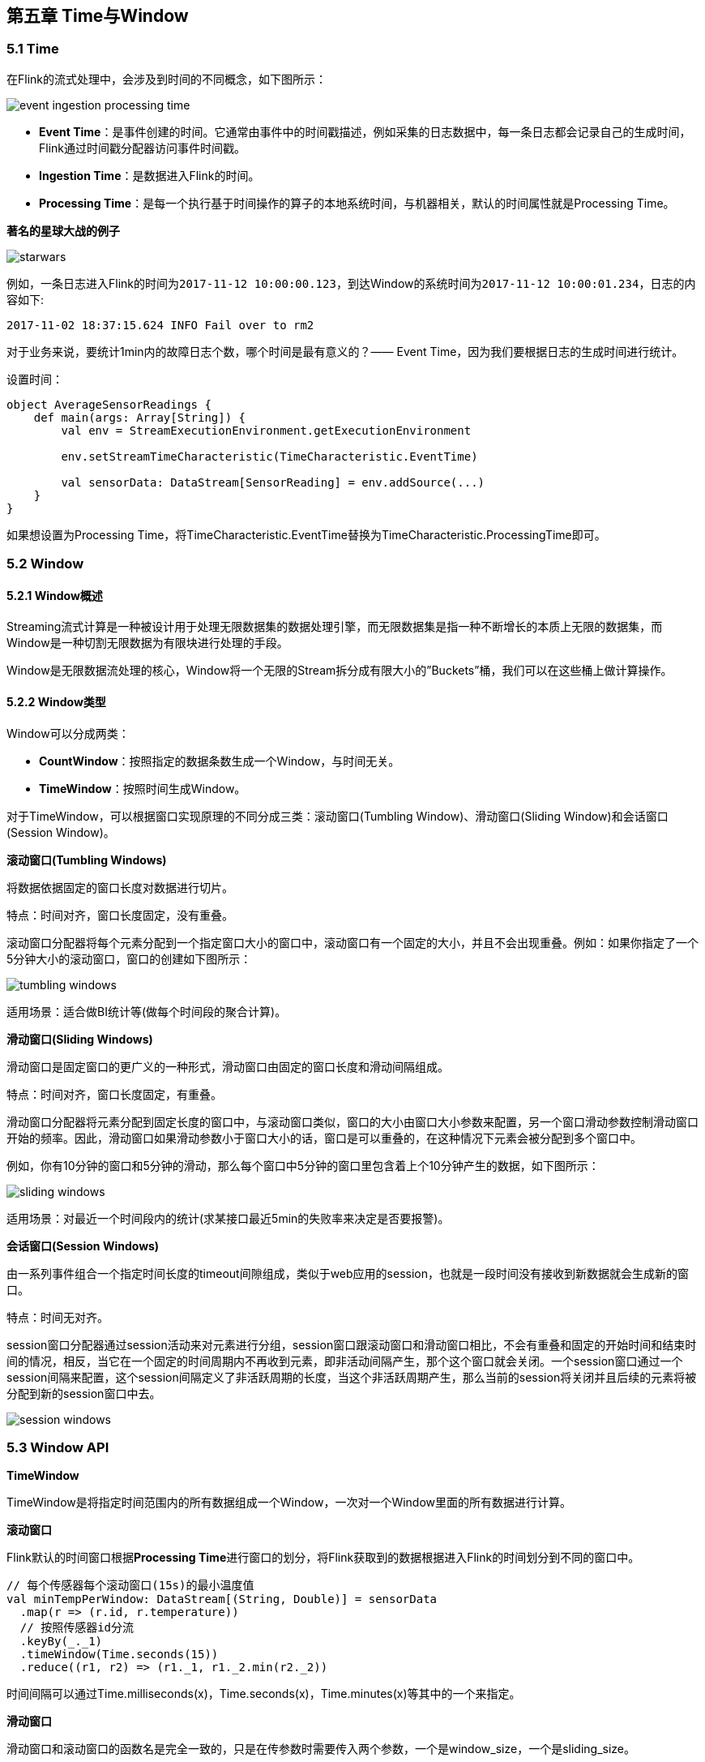 == 第五章 Time与Window

=== 5.1 Time
在Flink的流式处理中，会涉及到时间的不同概念，如下图所示：

image::event_ingestion_processing_time.png[]

* *Event Time*：是事件创建的时间。它通常由事件中的时间戳描述，例如采集的日志数据中，每一条日志都会记录自己的生成时间，Flink通过时间戳分配器访问事件时间戳。
* *Ingestion Time*：是数据进入Flink的时间。
* *Processing Time*：是每一个执行基于时间操作的算子的本地系统时间，与机器相关，默认的时间属性就是Processing Time。

*著名的星球大战的例子*

image::starwars.png[]

例如，一条日志进入Flink的时间为``2017-11-12 10:00:00.123``，到达Window的系统时间为``2017-11-12 10:00:01.234``，日志的内容如下:

----
2017-11-02 18:37:15.624 INFO Fail over to rm2
----

对于业务来说，要统计1min内的故障日志个数，哪个时间是最有意义的？—— Event Time，因为我们要根据日志的生成时间进行统计。

设置时间：

[source,scala]
----
object AverageSensorReadings {
    def main(args: Array[String]) {
        val env = StreamExecutionEnvironment.getExecutionEnvironment

        env.setStreamTimeCharacteristic(TimeCharacteristic.EventTime)

        val sensorData: DataStream[SensorReading] = env.addSource(...)
    }
}
----

如果想设置为Processing Time，将TimeCharacteristic.EventTime替换为TimeCharacteristic.ProcessingTime即可。

=== 5.2 Window

==== 5.2.1 Window概述

Streaming流式计算是一种被设计用于处理无限数据集的数据处理引擎，而无限数据集是指一种不断增长的本质上无限的数据集，而Window是一种切割无限数据为有限块进行处理的手段。

Window是无限数据流处理的核心，Window将一个无限的Stream拆分成有限大小的”Buckets”桶，我们可以在这些桶上做计算操作。

==== 5.2.2 Window类型

Window可以分成两类：

* *CountWindow*：按照指定的数据条数生成一个Window，与时间无关。

* *TimeWindow*：按照时间生成Window。

对于TimeWindow，可以根据窗口实现原理的不同分成三类：滚动窗口(Tumbling Window)、滑动窗口(Sliding Window)和会话窗口(Session Window)。

*滚动窗口(Tumbling Windows)*

将数据依据固定的窗口长度对数据进行切片。

特点：时间对齐，窗口长度固定，没有重叠。

滚动窗口分配器将每个元素分配到一个指定窗口大小的窗口中，滚动窗口有一个固定的大小，并且不会出现重叠。例如：如果你指定了一个5分钟大小的滚动窗口，窗口的创建如下图所示：

image::tumbling-windows.png[]

适用场景：适合做BI统计等(做每个时间段的聚合计算)。

*滑动窗口(Sliding Windows)*

滑动窗口是固定窗口的更广义的一种形式，滑动窗口由固定的窗口长度和滑动间隔组成。

特点：时间对齐，窗口长度固定，有重叠。

滑动窗口分配器将元素分配到固定长度的窗口中，与滚动窗口类似，窗口的大小由窗口大小参数来配置，另一个窗口滑动参数控制滑动窗口开始的频率。因此，滑动窗口如果滑动参数小于窗口大小的话，窗口是可以重叠的，在这种情况下元素会被分配到多个窗口中。

例如，你有10分钟的窗口和5分钟的滑动，那么每个窗口中5分钟的窗口里包含着上个10分钟产生的数据，如下图所示：

image::sliding-windows.png[]

适用场景：对最近一个时间段内的统计(求某接口最近5min的失败率来决定是否要报警)。

*会话窗口(Session Windows)*

由一系列事件组合一个指定时间长度的timeout间隙组成，类似于web应用的session，也就是一段时间没有接收到新数据就会生成新的窗口。

特点：时间无对齐。

session窗口分配器通过session活动来对元素进行分组，session窗口跟滚动窗口和滑动窗口相比，不会有重叠和固定的开始时间和结束时间的情况，相反，当它在一个固定的时间周期内不再收到元素，即非活动间隔产生，那个这个窗口就会关闭。一个session窗口通过一个session间隔来配置，这个session间隔定义了非活跃周期的长度，当这个非活跃周期产生，那么当前的session将关闭并且后续的元素将被分配到新的session窗口中去。

image::session-windows.png[]

=== 5.3 Window API

*TimeWindow*

TimeWindow是将指定时间范围内的所有数据组成一个Window，一次对一个Window里面的所有数据进行计算。

*滚动窗口*

Flink默认的时间窗口根据**Processing Time**进行窗口的划分，将Flink获取到的数据根据进入Flink的时间划分到不同的窗口中。

[source,scala]
----
// 每个传感器每个滚动窗口(15s)的最小温度值
val minTempPerWindow: DataStream[(String, Double)] = sensorData
  .map(r => (r.id, r.temperature))
  // 按照传感器id分流
  .keyBy(_._1)
  .timeWindow(Time.seconds(15))
  .reduce((r1, r2) => (r1._1, r1._2.min(r2._2))
----

时间间隔可以通过Time.milliseconds(x)，Time.seconds(x)，Time.minutes(x)等其中的一个来指定。

*滑动窗口*

滑动窗口和滚动窗口的函数名是完全一致的，只是在传参数时需要传入两个参数，一个是window_size，一个是sliding_size。

下面代码中的sliding_size设置为了5s，也就是说，窗口每5s就计算一次，每一次计算的window范围是15s内的所有元素。

[source,scala]
----
val minTempPerWindow: DataStream[(String, Double)] = sensorData
  .map(r => (r.id, r.temperature))
  // 按照传感器id分流
  .keyBy(_._1)
  .timeWindow(Time.seconds(15), Time.seconds(5))
  .reduce((r1, r2) => (r1._1, r1._2.min(r2._2))
----

时间间隔可以通过Time.milliseconds(x)，Time.seconds(x)，Time.minutes(x)等其中的一个来指定。
